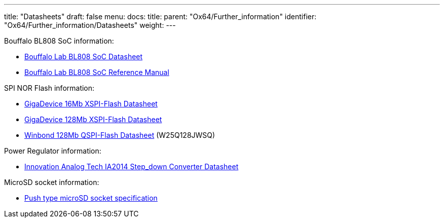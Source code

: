 ---
title: "Datasheets"
draft: false
menu:
  docs:
    title:
    parent: "Ox64/Further_information"
    identifier: "Ox64/Further_information/Datasheets"
    weight: 
---

Bouffalo BL808 SoC information:

* https://raw.githubusercontent.com/bouffalolab/bl_docs/main/BL808_DS/en/BL808_DS_1.2_en.pdf[Bouffalo Lab BL808 SoC Datasheet]
* https://raw.githubusercontent.com/bouffalolab/bl_docs/main/BL808_RM/en/BL808_RM_en_1.2.pdf[Bouffalo Lab BL808 SoC Reference Manual]

SPI NOR Flash information:

* https://files.pine64.org/doc/datasheet/ox64/gd25lq16e_rev1.2_20210108.pdf[GigaDevice 16Mb XSPI-Flash Datasheet]
* https://files.pine64.org/doc/datasheet/star64/gd25lq128e_rev1.0_20210513.pdf[GigaDevice 128Mb XSPI-Flash Datasheet]
* https://wiki.pine64.org/images/5/5d/W25Q128JW_RevB_11042019-1761358.pdf[Winbond 128Mb QSPI-Flash Datasheet] (W25Q128JWSQ)

Power Regulator information:

* https://files.pine64.org/doc/datasheet/ox64/IA2014-03.pdf[Innovation Analog Tech IA2014 Step_down Converter Datasheet]

MicroSD socket information:

* https://files.pine64.org/doc/datasheet/ox64/TF%20PUSH%20type%20socket%20specification.pdf[Push type microSD socket specification]

